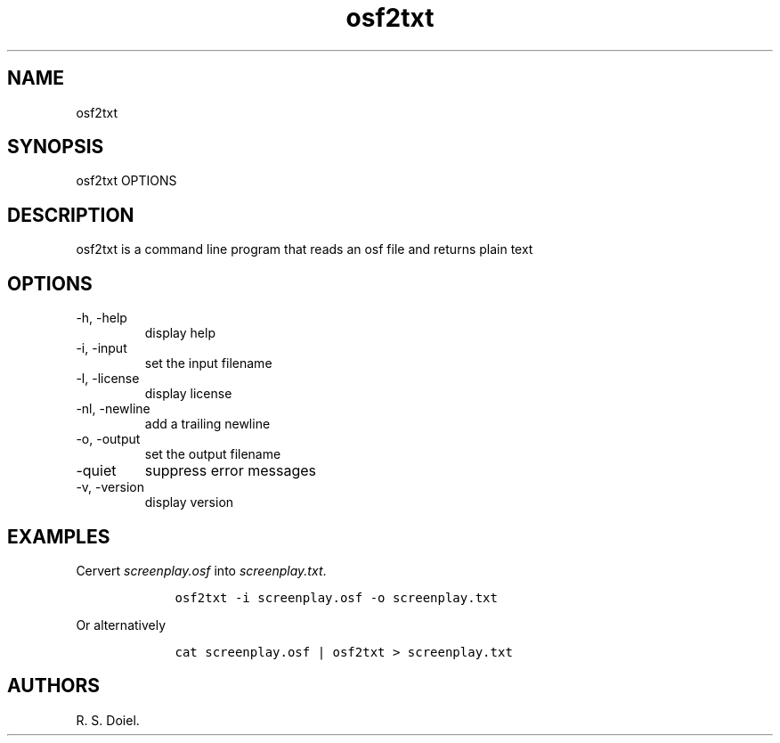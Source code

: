 .\" Automatically generated by Pandoc 2.9.2.1
.\"
.TH "osf2txt" "1" "August 7, 2022" "osf2txt user manual" ""
.hy
.SH NAME
.PP
osf2txt
.SH SYNOPSIS
.PP
osf2txt OPTIONS
.SH DESCRIPTION
.PP
osf2txt is a command line program that reads an osf file and returns
plain text
.SH OPTIONS
.TP
-h, -help
display help
.TP
-i, -input
set the input filename
.TP
-l, -license
display license
.TP
-nl, -newline
add a trailing newline
.TP
-o, -output
set the output filename
.TP
-quiet
suppress error messages
.TP
-v, -version
display version
.SH EXAMPLES
.PP
Cervert \f[I]screenplay.osf\f[R] into \f[I]screenplay.txt\f[R].
.IP
.nf
\f[C]
    osf2txt -i screenplay.osf -o screenplay.txt
\f[R]
.fi
.PP
Or alternatively
.IP
.nf
\f[C]
    cat screenplay.osf | osf2txt > screenplay.txt
\f[R]
.fi
.SH AUTHORS
R. S. Doiel.
